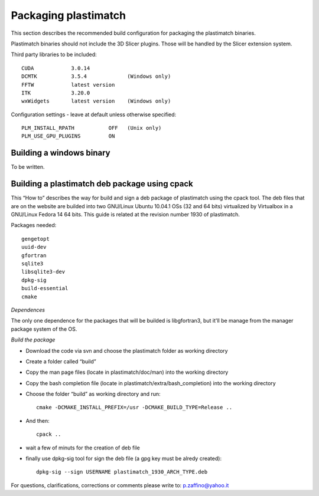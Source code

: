 Packaging plastimatch
=====================

This section describes the recommended build configuration for packaging 
the plastimatch binaries.

Plastimatch binaries should not include the 3D Slicer plugins.  
Those will be handled by the Slicer extension system.

Third party libraries to be included::

  CUDA            3.0.14
  DCMTK           3.5.4             (Windows only)
  FFTW            latest version
  ITK             3.20.0
  wxWidgets       latest version    (Windows only)

Configuration settings - leave at default unless otherwise specified::

  PLM_INSTALL_RPATH           OFF   (Unix only)
  PLM_USE_GPU_PLUGINS         ON

Building a windows binary
-------------------------

To be written.

Building a plastimatch deb package using cpack
----------------------------------------------

This “How to” describes the way for build and sign a deb package of plastimatch using the cpack
tool.
The deb files that are on the website are builded into two GNU/Linux Ubuntu 10.04.1 OSs (32 and
64 bits) virtualized by Virtualbox in a GNU/Linux Fedora 14 64 bits.
This guide is related at the revision number 1930 of plastimatch.

Packages needed::

  gengetopt
  uuid-dev
  gfortran
  sqlite3
  libsqlite3-dev
  dpkg-sig
  build-essential
  cmake

*Dependences*

The only one dependence for the packages that will be builded 
is libgfortran3, but it'll be manage 
from the manager package system of the OS.

*Build the package*

- Download the code via svn and choose the plastimatch folder as working directory
- Create a folder called “build”
- Copy the man page files (locate in plastimatch/doc/man) into the working directory
- Copy the bash completion file (locate in plastimatch/extra/bash_completion) into the working directory
- Choose the folder “build” as working directory and run::

    cmake -DCMAKE_INSTALL_PREFIX=/usr -DCMAKE_BUILD_TYPE=Release ..

- And then::

    cpack ..

- wait a few of minuts for the creation of deb file
- finally use dpkg-sig tool for sign the deb file (a gpg key must be alredy created)::

    dpkg-sig --sign USERNAME plastimatch_1930_ARCH_TYPE.deb

For questions, clarifications, corrections or comments please write to:
p.zaffino@yahoo.it
